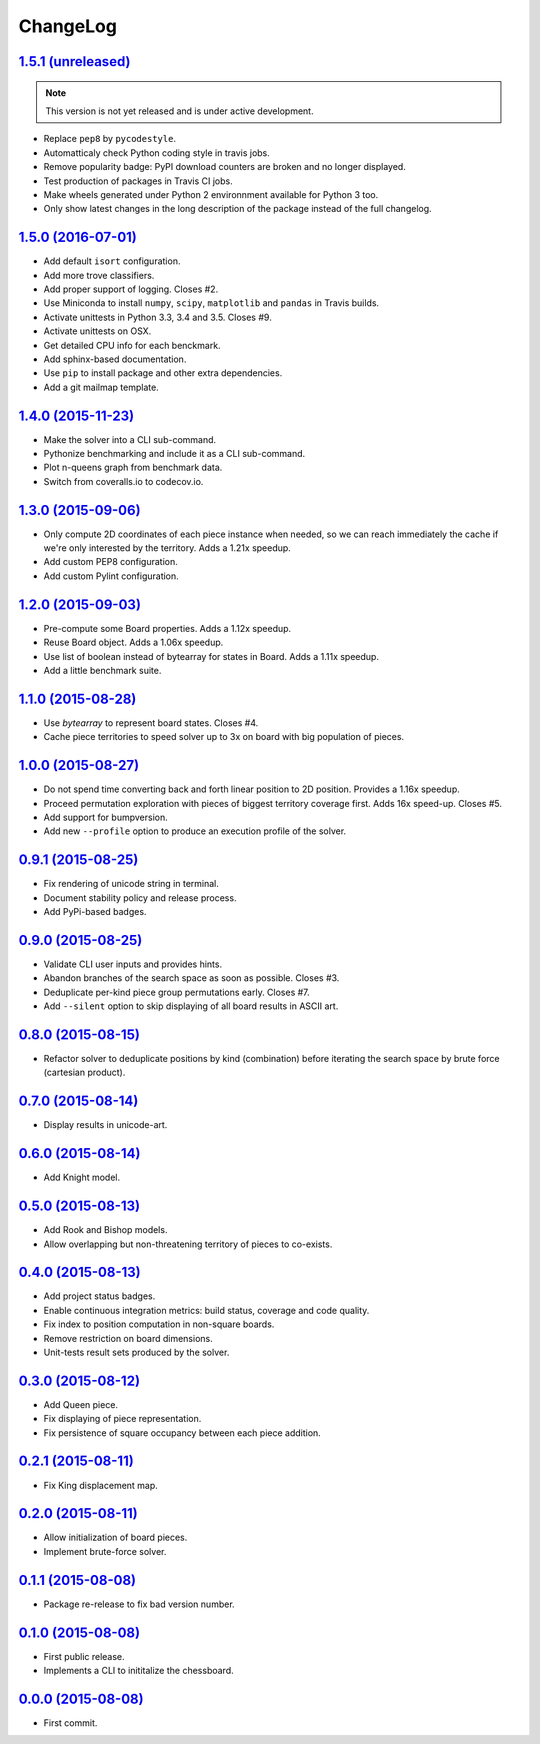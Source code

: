 ChangeLog
=========


`1.5.1 (unreleased) <http://github.com/kdeldycke/chessboard/compare/v1.5.0...develop>`_
---------------------------------------------------------------------------------------

.. note:: This version is not yet released and is under active development.

* Replace ``pep8`` by ``pycodestyle``.
* Automatticaly check Python coding style in travis jobs.
* Remove popularity badge: PyPI download counters are broken and no longer
  displayed.
* Test production of packages in Travis CI jobs.
* Make wheels generated under Python 2 environnment available for Python 3 too.
* Only show latest changes in the long description of the package instead of
  the full changelog.


`1.5.0 (2016-07-01) <http://github.com/kdeldycke/chessboard/compare/v1.4.0...v1.5.0>`_
--------------------------------------------------------------------------------------

* Add default ``isort`` configuration.
* Add more trove classifiers.
* Add proper support of logging. Closes #2.
* Use Miniconda to install ``numpy``, ``scipy``, ``matplotlib`` and ``pandas``
  in Travis builds.
* Activate unittests in Python 3.3, 3.4 and 3.5. Closes #9.
* Activate unittests on OSX.
* Get detailed CPU info for each benckmark.
* Add sphinx-based documentation.
* Use ``pip`` to install package and other extra dependencies.
* Add a git mailmap template.


`1.4.0 (2015-11-23) <http://github.com/kdeldycke/chessboard/compare/v1.3.0...v1.4.0>`_
--------------------------------------------------------------------------------------

* Make the solver into a CLI sub-command.
* Pythonize benchmarking and include it as a CLI sub-command.
* Plot n-queens graph from benchmark data.
* Switch from coveralls.io to codecov.io.


`1.3.0 (2015-09-06) <http://github.com/kdeldycke/chessboard/compare/v1.2.0...v1.3.0>`_
--------------------------------------------------------------------------------------

* Only compute 2D coordinates of each piece instance when needed, so we can
  reach immediately the cache if we're only interested by the territory. Adds
  a 1.21x speedup.
* Add custom PEP8 configuration.
* Add custom Pylint configuration.


`1.2.0 (2015-09-03) <http://github.com/kdeldycke/chessboard/compare/v1.1.0...v1.2.0>`_
--------------------------------------------------------------------------------------

* Pre-compute some Board properties. Adds a 1.12x speedup.
* Reuse Board object. Adds a 1.06x speedup.
* Use list of boolean instead of bytearray for states in Board. Adds a 1.11x
  speedup.
* Add a little benchmark suite.


`1.1.0 (2015-08-28) <http://github.com/kdeldycke/chessboard/compare/v1.0.0...v1.1.0>`_
--------------------------------------------------------------------------------------

* Use `bytearray` to represent board states. Closes #4.
* Cache piece territories to speed solver up to 3x on board with big population
  of pieces.


`1.0.0 (2015-08-27) <http://github.com/kdeldycke/chessboard/compare/v0.9.1...v1.0.0>`_
--------------------------------------------------------------------------------------

* Do not spend time converting back and forth linear position to 2D position.
  Provides a 1.16x speedup.
* Proceed permutation exploration with pieces of biggest territory coverage
  first. Adds 16x speed-up. Closes #5.
* Add support for bumpversion.
* Add new ``--profile`` option to produce an execution profile of the solver.


`0.9.1 (2015-08-25) <http://github.com/kdeldycke/chessboard/compare/v0.9.0...v0.9.1>`_
--------------------------------------------------------------------------------------

* Fix rendering of unicode string in terminal.
* Document stability policy and release process.
* Add PyPi-based badges.


`0.9.0 (2015-08-25) <http://github.com/kdeldycke/chessboard/compare/v0.8.0...v0.9.0>`_
--------------------------------------------------------------------------------------

* Validate CLI user inputs and provides hints.
* Abandon branches of the search space as soon as possible. Closes #3.
* Deduplicate per-kind piece group permutations early. Closes #7.
* Add ``--silent`` option to skip displaying of all board results in ASCII art.


`0.8.0 (2015-08-15) <http://github.com/kdeldycke/chessboard/compare/v0.7.0...v0.8.0>`_
--------------------------------------------------------------------------------------

* Refactor solver to deduplicate positions by kind (combination) before
  iterating the search space by brute force (cartesian product).


`0.7.0 (2015-08-14) <http://github.com/kdeldycke/chessboard/compare/v0.6.0...v0.7.0>`_
--------------------------------------------------------------------------------------

* Display results in unicode-art.


`0.6.0 (2015-08-14) <http://github.com/kdeldycke/chessboard/compare/v0.5.0...v0.6.0>`_
--------------------------------------------------------------------------------------

* Add Knight model.


`0.5.0 (2015-08-13) <http://github.com/kdeldycke/chessboard/compare/v0.4.0...v0.5.0>`_
--------------------------------------------------------------------------------------

* Add Rook and Bishop models.
* Allow overlapping but non-threatening territory of pieces to co-exists.


`0.4.0 (2015-08-13) <http://github.com/kdeldycke/chessboard/compare/v0.3.0...v0.4.0>`_
--------------------------------------------------------------------------------------

* Add project status badges.
* Enable continuous integration metrics: build status, coverage and code
  quality.
* Fix index to position computation in non-square boards.
* Remove restriction on board dimensions.
* Unit-tests result sets produced by the solver.


`0.3.0 (2015-08-12) <http://github.com/kdeldycke/chessboard/compare/v0.2.1...v0.3.0>`_
--------------------------------------------------------------------------------------

* Add Queen piece.
* Fix displaying of piece representation.
* Fix persistence of square occupancy between each piece addition.


`0.2.1 (2015-08-11) <http://github.com/kdeldycke/chessboard/compare/v0.2.0...v0.2.1>`_
--------------------------------------------------------------------------------------

* Fix King displacement map.


`0.2.0 (2015-08-11) <http://github.com/kdeldycke/chessboard/compare/v0.1.1...v0.2.0>`_
--------------------------------------------------------------------------------------

* Allow initialization of board pieces.
* Implement brute-force solver.


`0.1.1 (2015-08-08) <http://github.com/kdeldycke/chessboard/compare/v0.1.0...v0.1.1>`_
--------------------------------------------------------------------------------------

* Package re-release to fix bad version number.


`0.1.0 (2015-08-08) <http://github.com/kdeldycke/chessboard/compare/v0.0.0...v0.1.0>`_
--------------------------------------------------------------------------------------

* First public release.
* Implements a CLI to inititalize the chessboard.


`0.0.0 (2015-08-08) <https://github.com/kdeldycke/chessboard/commit/84f7d6>`_
-----------------------------------------------------------------------------

* First commit.
